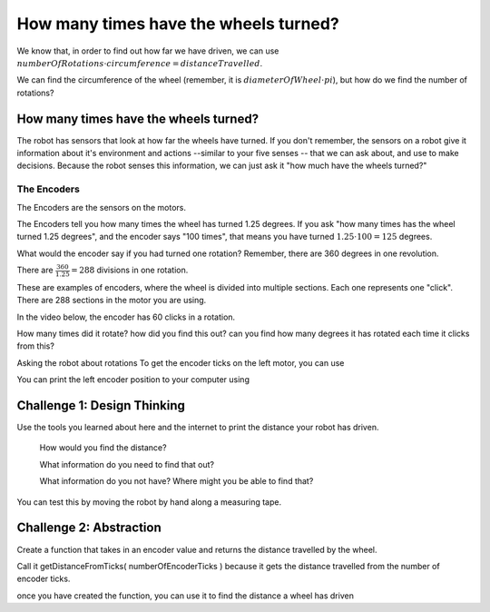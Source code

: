 How many times have the wheels turned?
======================================

We know that, in order to find out how far we have driven, we can use :math:`numberOfRotations \cdot circumference = distanceTravelled`.

We can find the circumference of the wheel (remember, it is :math:`diameterOfWheel \cdot pi`), but how do we find the number of rotations? 

 

How many times have the wheels turned?
--------------------------------------
 

The robot has sensors that look at how far the wheels have turned. If you don't remember, the sensors on a robot give it information about it's environment and actions --similar to your five senses -- that we can ask about, and use to make decisions. Because the robot senses this information, we can just ask it "how much have the wheels turned?"

 

The Encoders
************

The Encoders are the sensors on the motors.

The Encoders tell you how many times the wheel has turned 1.25 degrees. If you ask "how many times has the wheel turned 1.25 degrees", and the encoder says "100 times", that means you have turned :math:`1.25 \cdot 100 = 125` degrees.

 

What would the encoder say if you had turned one rotation? Remember, there are 360 degrees in one revolution.

There are :math:`\frac{360}{1.25} = 288` divisions in one rotation.

.. image:: media/blog017-image001-disks-resolution.jpg

These are examples of encoders, where the wheel is divided into multiple sections. Each one represents one "click". There are 288 sections in the motor you are using.

 

In the video below, the encoder has 60 clicks in a rotation.

.. raw:: html
    <iframe width="560" height="315" src="https://youtu.be/u-aMnayYO6c" frameborder="0" allowfullscreen></iframe>

How many times did it rotate? how did you find this out? can you find how many degrees it has rotated each time it clicks from this?

Asking the robot about rotations
To get the encoder ticks on the left motor, you can use 

.. code-block::python
    leftEncoderPosition = drivetrain.get_left_encoder_position()

You can print the left encoder position to your computer using 

.. code-block::python 
    print(leftEncoderPosition)

Challenge 1: Design Thinking
----------------------------

Use the tools you learned about here and the internet to print the distance your robot has driven.

    How would you find the distance?

    What information do you need to find that out?   

    What information do you not have? Where might you be able to find that?

You can test this by moving the robot by hand along a measuring tape.


Challenge 2: Abstraction
------------------------

Create a function that takes in an encoder value and returns the distance travelled by the wheel.

Call it getDistanceFromTicks( numberOfEncoderTicks ) because it gets the distance travelled from the number of encoder ticks. 

once you have created the function, you can use it to find the distance a wheel has driven 

.. code-block::python
    leftEncoderPosition = drivetrain.get_left_encoder_position()
    rightEncoderPosition = drivetrain.get_right_encoder_position()

    left_Wheel_Total_Distance_Travelled = getDistanceFromTicks(leftEncoderPosition)
    right_Wheel_Total_Distance_Travelled = getDistanceFromTicks(rightEncoderPosition) 